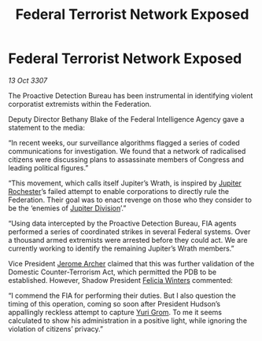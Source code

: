 :PROPERTIES:
:ID:       4e9398b9-4c5b-49e3-888d-69968e3a84d1
:END:
#+title: Federal Terrorist Network Exposed
#+filetags: :3307:Federation:galnet:

* Federal Terrorist Network Exposed

/13 Oct 3307/

The Proactive Detection Bureau has been instrumental in identifying violent corporatist extremists within the Federation. 

Deputy Director Bethany Blake of the Federal Intelligence Agency gave a statement to the media: 

“In recent weeks, our surveillance algorithms flagged a series of coded communications for investigation. We found that a network of radicalised citizens were discussing plans to assassinate members of Congress and leading political figures.” 

“This movement, which calls itself Jupiter’s Wrath, is inspired by [[id:c33064d1-c2a0-4ac3-89fe-57eedb7ef9c8][Jupiter Rochester]]’s failed attempt to enable corporations to directly rule the Federation. Their goal was to enact revenge on those who they consider to be the ‘enemies of [[id:a35c5eb2-0697-4ef3-9a11-950791952e2d][Jupiter Division]]’.” 

“Using data intercepted by the Proactive Detection Bureau, FIA agents performed a series of coordinated strikes in several Federal systems. Over a thousand armed extremists were arrested before they could act. We are currently working to identify the remaining Jupiter’s Wrath members.” 

Vice President [[id:7bdfd887-d1db-46bc-98c4-2fb39bfcc914][Jerome Archer]] claimed that this was further validation of the Domestic Counter-Terrorism Act, which permitted the PDB to be established. However, Shadow President [[id:b9fe58a3-dfb7-480c-afd6-92c3be841be7][Felicia Winters]] commented: 

“I commend the FIA for performing their duties. But I also question the timing of this operation, coming so soon after President Hudson’s appallingly reckless attempt to capture [[id:b4892958-b513-46dc-b74e-26887b53f678][Yuri Grom]]. To me it seems calculated to show his administration in a positive light, while ignoring the violation of citizens’ privacy.”
